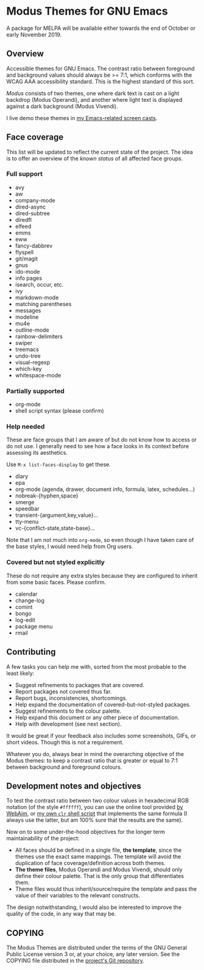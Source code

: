 * Modus Themes for GNU Emacs
  :PROPERTIES:
  :CUSTOM_ID: h:33bb3c69-f24e-4ca7-a986-06ca8057c63a
  :END:

A package for MELPA will be available either towards the end of October
or early November 2019.

** Overview
   :PROPERTIES:
   :CUSTOM_ID: h:23434236-084c-4e17-8ef4-99aea6da4ade
   :END:

Accessible themes for GNU Emacs.  The contrast ratio between foreground
and background values should always be >= 7:1, which conforms with the
WCAG AAA accessibility standard.  This is the highest standard of this
sort.

/Modus/ consists of two themes, one where dark text is cast on a light
backdrop (Modus Operandi), and another where light text is displayed
against a dark background (Modus Vivendi).

I live demo these themes in [[https://protesilaos.com/code-casts][my Emacs-related screen casts]].

** Face coverage
   :PROPERTIES:
   :CUSTOM_ID: h:a31623b9-bff7-4471-9f07-8afe3fffd2bd
   :END:

This list will be updated to reflect the current state of the project.
The idea is to offer an overview of the /known status/ of all affected
face groups.

*** Full support
	:PROPERTIES:
	:CUSTOM_ID: h:b6170300-446e-48d0-8660-a5946b057998
	:END:

+ avy
+ aw
+ company-mode
+ dired-async
+ dired-subtree
+ diredfl
+ elfeed
+ emms
+ eww
+ fancy-dabbrev
+ flyspell
+ git/magit
+ gnus
+ ido-mode
+ info pages
+ isearch, occur, etc.
+ ivy
+ markdown-mode
+ matching parentheses
+ messages
+ modeline
+ mu4e
+ outline-mode
+ rainbow-delimiters
+ swiper
+ treemacs
+ undo-tree
+ visual-regexp
+ which-key
+ whitespace-mode

*** Partially supported
	:PROPERTIES:
	:CUSTOM_ID: h:867999e4-b1e8-4457-a030-c52250a88876
	:END:

+ org-mode
+ shell script syntax (please confirm)

*** Help needed
	:PROPERTIES:
	:CUSTOM_ID: h:f8f72bdb-bfe9-4d2d-9c91-9436b450ffe0
	:END:

These are face groups that I am aware of but do not know how to access
or do not use.  I generally need to see how a face looks in its context
before assessing its aesthetics.

Use =M-x list-faces-display= to get these.

+ diary
+ epa
+ org-mode (agenda, drawer, document info, formula, latex, schedules…)
+ nobreak-{hyphen,space}
+ smerge
+ speedbar
+ transient-{argument,key,value}…
+ tty-menu
+ vc-{conflict-state,state-base}…

Note that I am not much into =org-mode=, so even though I have taken
care of the base styles, I would need help from Org users.

*** Covered but not styled explicitly
	:PROPERTIES:
	:CUSTOM_ID: h:11e0cad8-77fe-4c97-990c-505fef980695
	:END:

These do not require any extra styles because they are configured to
inherit from some basic faces.  Please confirm.

+ calendar
+ change-log
+ comint
+ bongo
+ log-edit
+ package menu
+ rmail

** Contributing
   :PROPERTIES:
   :CUSTOM_ID: h:97e71bb1-74c7-4d0f-8fde-5d7bd369d867
   :END:

A few tasks you can help me with, sorted from the most probable to the
least likely:

+ Suggest refinements to packages that are covered.
+ Report packages not covered thus far.
+ Report bugs, inconsistencies, shortcomings.
+ Help expand the documentation of covered-but-not-styled packages.
+ Suggest refinements to the colour palette.
+ Help expand this document or any other piece of documentation.
+ Help with development (see next section).

It would be great if your feedback also includes some screenshots, GIFs,
or short videos.  Though this is not a requirement.

Whatever you do, always bear in mind the overarching objective of the
Modus themes: to keep a contrast ratio that is greater or equal to 7:1
between background and foreground colours.

** Development notes and objectives
   :PROPERTIES:
   :CUSTOM_ID: h:c6e8387b-2aa8-430d-89f5-80589d1271e9
   :END:

To test the contrast ratio between two colour values in hexadecimal RGB
notation (of the style =#ffffff=), you can use the online tool provided
[[https://webaim.org/resources/contrastchecker/][by WebAim]], or [[https://gitlab.com/protesilaos/scripts][my own =clr= shell script]] that implements the same formula
(I always use the latter, but am 100% sure that the results are the
same).

Now on to some under-the-hood objectives for the longer term
maintainability of the project:

+ All faces should be defined in a single file, *the template*, since
  the themes use the exact same mappings.  The template will avoid the
  duplication of face coverage/definition across both themes.
+ *The theme files*, Modus Operandi and Modus Vivendi, should only
  define their colour palette.  That is the only group that
  differentiates them.
+ Theme files would thus inherit/source/require the template and pass
  the value of their variables to the relevant constructs.

The design notwithstanding, I would also be interested to improve the
quality of the code, in any way that may be.

** COPYING
   :PROPERTIES:
   :CUSTOM_ID: h:fc5de6dd-4eea-4e08-9abe-b5aced60e2cf
   :END:

The Modus Themes are distributed under the terms of the GNU General
Public License version 3 or, at your choice, any later version.  See the
COPYING file distributed in the [[https://gitlab.com/protesilaos/modus-themes][project's Git repository]].
